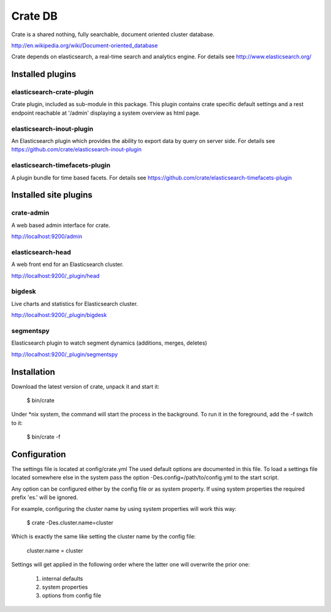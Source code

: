 ========
Crate DB
========

Crate is a shared nothing, fully searchable, document oriented
cluster database.

http://en.wikipedia.org/wiki/Document-oriented_database

Crate depends on elasticsearch, a real-time search and analytics engine.
For details see
http://www.elasticsearch.org/

Installed plugins
=================

elasticsearch-crate-plugin
--------------------------

Crate plugin, included as sub-module in this package. This plugin
contains crate specific default settings and a rest endpoint reachable
at '/admin' displaying a system overview as html page.


elasticsearch-inout-plugin
--------------------------

An Elasticsearch plugin which provides the ability to export data by
query on server side. For details see
https://github.com/crate/elasticsearch-inout-plugin


elasticsearch-timefacets-plugin
-------------------------------

A plugin bundle for time based facets. For details see
https://github.com/crate/elasticsearch-timefacets-plugin


Installed site plugins
======================

crate-admin
-----------

A web based admin interface for crate.

http://localhost:9200/admin


elasticsearch-head
------------------

A web front end for an Elasticsearch cluster.

http://localhost:9200/_plugin/head


bigdesk
-------

Live charts and statistics for Elasticsearch cluster.

http://localhost:9200/_plugin/bigdesk


segmentspy
----------

Elasticsearch plugin to watch segment dynamics (additions, merges,
deletes)

http://localhost:9200/_plugin/segmentspy


Installation
============

Download the latest version of crate, unpack it and start it:

 $ bin/crate


Under *nix system, the command will start the process in the background.
To run it in the foreground, add the -f switch to it:

 $ bin/crate -f


Configuration
=============

The settings file is located at config/crate.yml
The used default options are documented in this file.
To load a settings file located somewhere else in the system
pass the option -Des.config=/path/to/config.yml to the start script.

Any option can be configured either by the config file or as system
property. If using system properties the required prefix 'es.' will
be ignored.

For example, configuring the cluster name by using system properties
will work this way:

 $ crate -Des.cluster.name=cluster

Which is exactly the same like setting the cluster name by the config
file:

 cluster.name = cluster

Settings will get applied in the following order where the latter one
will overwrite the prior one:

 1. internal defaults
 2. system properties
 3. options from config file
